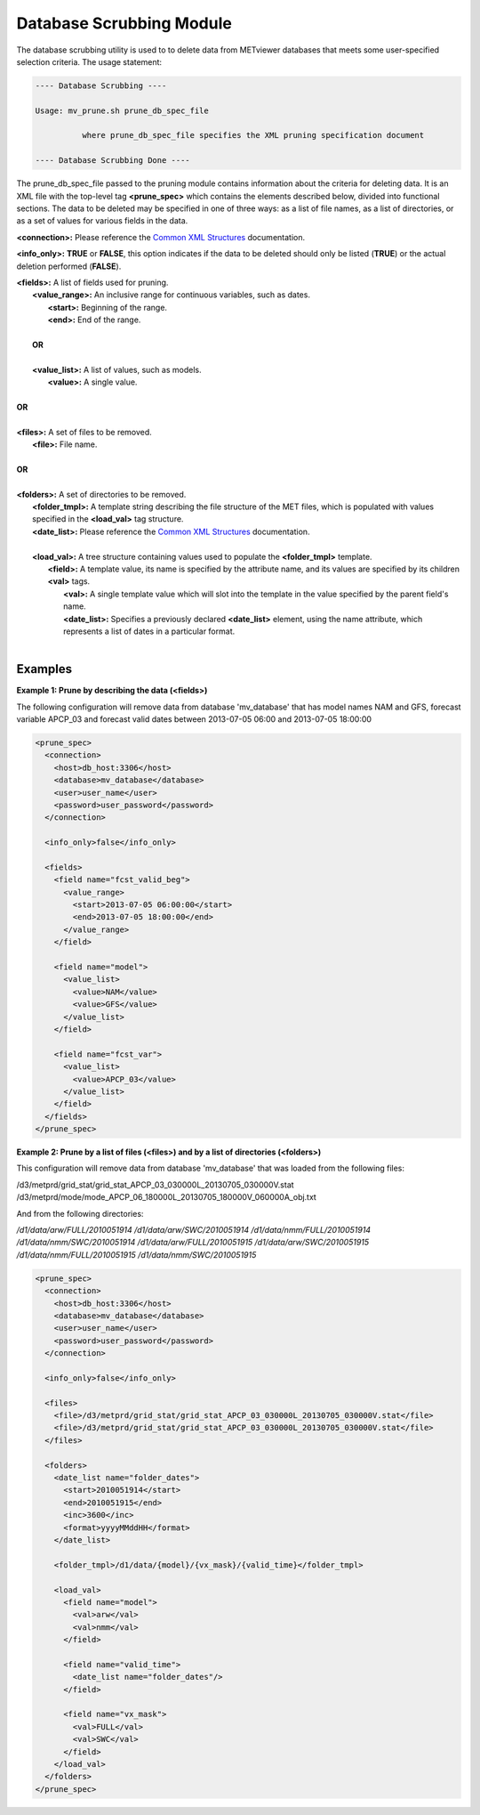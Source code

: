 Database Scrubbing Module
=========================

The database scrubbing utility is used to to delete data from METviewer
databases that meets some user-specified selection criteria. The usage
statement:

.. code-block:: none
		
  ---- Database Scrubbing ----

  Usage: mv_prune.sh prune_db_spec_file

            where prune_db_spec_file specifies the XML pruning specification document

  ---- Database Scrubbing Done ----

The prune_db_spec_file passed to the pruning module contains information
about the criteria for deleting data. It is an XML file with the top-level
tag **<prune_spec>** which contains the elements described below, divided
into functional sections. The data to be deleted may be specified in one of
three ways: as a list of file names, as a list of directories, or as a set
of values for various fields in the data.
        
**<connection>:** Please reference the
`Common XML Structures <https://dtcenter.github.io/METviewer/latest/Users_Guide/common.html>`_
documentation.

**<info_only>:** **TRUE** or **FALSE**, this option indicates if the data
to be deleted should only be listed (**TRUE**) or the actual deletion
performed (**FALSE**).

| **<fields>:** A list of fields used for pruning.
|       **<value_range>:** An inclusive range for continuous variables, such as dates.
|                **<start>:** Beginning of the range.                
|                **<end>:** End of the range.
|
|       **OR**
|        
|       **<value_list>:** A list of values, such as models.         
|                **<value>:** A single value.
| 
| **OR**
|        
| **<files>:** A set of files to be removed.               
|       **<file>:** File name.         
|
| **OR**
|
| **<folders>:** A set of directories to be removed.
|       **<folder_tmpl>:** A template string describing the file structure of the MET files, which is populated with values specified in the **<load_val>** tag structure.
|       **<date_list>:** Please reference the `Common XML Structures <https://dtcenter.github.io/METviewer/latest/Users_Guide/common.html>`_ documentation.
|
|       **<load_val>:** A tree structure containing values used to populate the **<folder_tmpl>** template.
|               **<field>:** A template value, its name is specified by the attribute name, and its values are specified by its children **<val>** tags.
|                        **<val>:** A single template value which will slot into the template in the value specified by the parent field's name.         
|                        **<date_list>:** Specifies a previously declared **<date_list>** element, using the name attribute, which represents a list of dates in a particular format.
|

Examples
--------

**Example 1: Prune by describing the data (<fields>)**

The following configuration will remove data from database 'mv_database'
that has model names NAM and GFS, forecast variable APCP_03 and forecast
valid dates between 2013-07-05 06:00 and 2013-07-05 18:00:00

.. code-block:: XML

        <prune_spec>
          <connection>
            <host>db_host:3306</host>
            <database>mv_database</database>
            <user>user_name</user>
            <password>user_password</password>
          </connection>
          
          <info_only>false</info_only>
                                  
          <fields>
            <field name="fcst_valid_beg">
              <value_range>
                <start>2013-07-05 06:00:00</start>
                <end>2013-07-05 18:00:00</end>
              </value_range>
            </field>
                                                                        
            <field name="model">
              <value_list>
                <value>NAM</value>
                <value>GFS</value>
              </value_list>
            </field>
          
            <field name="fcst_var">
              <value_list>
                <value>APCP_03</value>
              </value_list>
            </field>
          </fields>
        </prune_spec>
       
**Example 2: Prune by a list of files (<files>) and by a list of
directories (<folders>)**
                              
This configuration will remove data from database 'mv_database' that
was loaded from the following files:
         
/d3/metprd/grid_stat/grid_stat_APCP_03_030000L_20130705_030000V.stat
/d3/metprd/mode/mode_APCP_06_180000L_20130705_180000V_060000A_obj.txt

And from the following directories:

*/d1/data/arw/FULL/2010051914*
*/d1/data/arw/SWC/2010051914*
*/d1/data/nmm/FULL/2010051914*
*/d1/data/nmm/SWC/2010051914*
*/d1/data/arw/FULL/2010051915*
*/d1/data/arw/SWC/2010051915*
*/d1/data/nmm/FULL/2010051915*
*/d1/data/nmm/SWC/2010051915*

.. code-block:: XML

        <prune_spec>
          <connection>
            <host>db_host:3306</host>
            <database>mv_database</database>
            <user>user_name</user>
            <password>user_password</password>
          </connection>
        
          <info_only>false</info_only>
          
          <files>
            <file>/d3/metprd/grid_stat/grid_stat_APCP_03_030000L_20130705_030000V.stat</file>
            <file>/d3/metprd/grid_stat/grid_stat_APCP_03_030000L_20130705_030000V.stat</file>
          </files>
         
          <folders>
            <date_list name="folder_dates">
              <start>2010051914</start>
              <end>2010051915</end>
              <inc>3600</inc>
              <format>yyyyMMddHH</format>
            </date_list>

            <folder_tmpl>/d1/data/{model}/{vx_mask}/{valid_time}</folder_tmpl>

            <load_val>
              <field name="model">
                <val>arw</val>
                <val>nmm</val>
              </field>

              <field name="valid_time">
                <date_list name="folder_dates"/>
              </field>

              <field name="vx_mask">
                <val>FULL</val>
                <val>SWC</val>
              </field>
            </load_val>
          </folders>
        </prune_spec>

